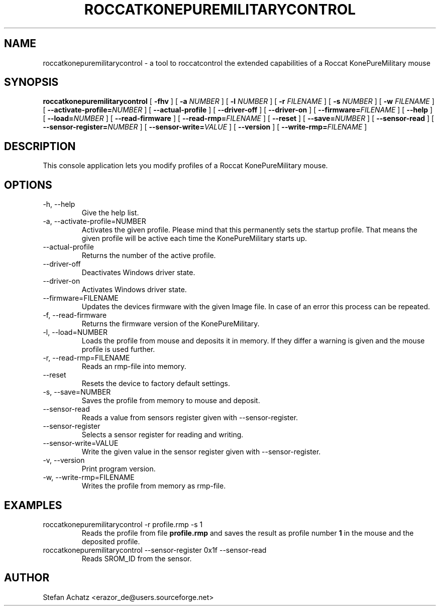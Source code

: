 .\" Process this file with
.\" groff -man -Tutf8 roccatkonepuremilitarycontrol.1
.\"
.TH ROCCATKONEPUREMILITARYCONTROL 1 "MAY 2014" "Stefan Achatz" "User Manuals"
.SH NAME
roccatkonepuremilitarycontrol \- a tool to roccatcontrol the extended capabilities of a Roccat
KonePureMilitary mouse
.SH SYNOPSIS
.B roccatkonepuremilitarycontrol
[
.B -fhv
] [
.B -a
.I NUMBER
] [
.B -l
.I NUMBER
] [
.B -r
.I FILENAME
] [
.B -s
.I NUMBER
] [
.B -w
.I FILENAME
] [
.BI --activate-profile= NUMBER
] [
.B --actual-profile
] [
.B --driver-off
] [
.B --driver-on
] [
.BI --firmware= FILENAME
] [
.B --help
] [
.BI --load= NUMBER
] [
.B --read-firmware
] [
.BI --read-rmp= FILENAME
] [
.BI --reset
] [
.BI --save= NUMBER
] [
.B --sensor-read
] [
.BI --sensor-register= NUMBER
] [
.BI --sensor-write= VALUE
] [
.B --version
] [
.BI --write-rmp= FILENAME
]
.SH DESCRIPTION
This console application lets you modify profiles of a Roccat KonePureMilitary mouse.
.SH OPTIONS
.IP "-h, --help"
Give the help list.
.IP "-a, --activate-profile=NUMBER"
Activates the given profile. Please mind that this permanently sets the startup
profile. That means the given profile will be active each time the KonePureMilitary starts up.
.IP "--actual-profile"
Returns the number of the active profile.
.IP "--driver-off"
Deactivates Windows driver state.
.IP "--driver-on"
Activates Windows driver state.
.IP "--firmware=FILENAME"
Updates the devices firmware with the given Image file. In case of an error this
process can be repeated.
.IP "-f, --read-firmware"
Returns the firmware version of the KonePureMilitary.
.IP "-l, --load=NUMBER"
Loads the profile from mouse and deposits it in memory. If they differ a warning
is given and the mouse profile is used further.
.IP "-r, --read-rmp=FILENAME"
Reads an rmp-file into memory.
.IP "--reset"
Resets the device to factory default settings.
.IP "-s, --save=NUMBER"
Saves the profile from memory to mouse and deposit.
.IP "--sensor-read"
Reads a value from sensors register given with --sensor-register.
.IP "--sensor-register"
Selects a sensor register for reading and writing.
.IP "--sensor-write=VALUE"
Write the given value in the sensor register given with --sensor-register.
.IP "-v, --version"
Print program version.
.IP "-w, --write-rmp=FILENAME"
Writes the profile from memory as rmp-file.
.SH EXAMPLES
.IP "roccatkonepuremilitarycontrol -r profile.rmp -s 1"
Reads the profile from file
.B profile.rmp
and saves the result as profile number
.B 1
in the mouse and the deposited profile.
.IP "roccatkonepuremilitarycontrol --sensor-register 0x1f --sensor-read"
Reads SROM_ID from the sensor.
.SH AUTHOR
Stefan Achatz <erazor_de@users.sourceforge.net>
